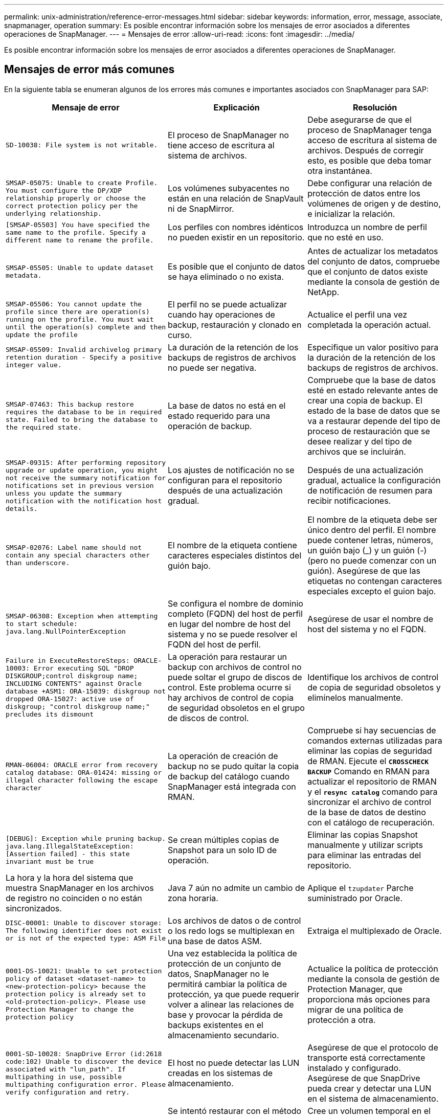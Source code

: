 ---
permalink: unix-administration/reference-error-messages.html 
sidebar: sidebar 
keywords: information, error, message, associate, snapmanager, operation 
summary: Es posible encontrar información sobre los mensajes de error asociados a diferentes operaciones de SnapManager. 
---
= Mensajes de error
:allow-uri-read: 
:icons: font
:imagesdir: ../media/


[role="lead"]
Es posible encontrar información sobre los mensajes de error asociados a diferentes operaciones de SnapManager.



== Mensajes de error más comunes

En la siguiente tabla se enumeran algunos de los errores más comunes e importantes asociados con SnapManager para SAP:

[cols="1a,1a,1a"]
|===
| Mensaje de error | Explicación | Resolución 


 a| 
`SD-10038: File system is not writable.`
 a| 
El proceso de SnapManager no tiene acceso de escritura al sistema de archivos.
 a| 
Debe asegurarse de que el proceso de SnapManager tenga acceso de escritura al sistema de archivos. Después de corregir esto, es posible que deba tomar otra instantánea.



 a| 
`SMSAP-05075: Unable to create Profile. You must configure the DP/XDP relationship properly or choose the correct protection policy per the underlying relationship.`
 a| 
Los volúmenes subyacentes no están en una relación de SnapVault ni de SnapMirror.
 a| 
Debe configurar una relación de protección de datos entre los volúmenes de origen y de destino, e inicializar la relación.



 a| 
`[SMSAP-05503] You have specified the same name to the profile. Specify a different name to rename the profile.`
 a| 
Los perfiles con nombres idénticos no pueden existir en un repositorio.
 a| 
Introduzca un nombre de perfil que no esté en uso.



 a| 
`SMSAP-05505: Unable to update dataset metadata.`
 a| 
Es posible que el conjunto de datos se haya eliminado o no exista.
 a| 
Antes de actualizar los metadatos del conjunto de datos, compruebe que el conjunto de datos existe mediante la consola de gestión de NetApp.



 a| 
`SMSAP-05506: You cannot update the profile since there are operation(s) running on the profile. You must wait until the operation(s) complete and then update the profile`
 a| 
El perfil no se puede actualizar cuando hay operaciones de backup, restauración y clonado en curso.
 a| 
Actualice el perfil una vez completada la operación actual.



 a| 
`SMSAP-05509: Invalid archivelog primary retention duration - Specify a positive integer value.`
 a| 
La duración de la retención de los backups de registros de archivos no puede ser negativa.
 a| 
Especifique un valor positivo para la duración de la retención de los backups de registros de archivos.



 a| 
`SMSAP-07463: This backup restore requires the database to be in required state. Failed to bring the database to the required state.`
 a| 
La base de datos no está en el estado requerido para una operación de backup.
 a| 
Compruebe que la base de datos esté en estado relevante antes de crear una copia de backup. El estado de la base de datos que se va a restaurar depende del tipo de proceso de restauración que se desee realizar y del tipo de archivos que se incluirán.



 a| 
`SMSAP-09315: After performing repository upgrade or update operation, you might not receive the summary notification for notifications set in previous version unless you update the summary notification with the notification host details.`
 a| 
Los ajustes de notificación no se configuran para el repositorio después de una actualización gradual.
 a| 
Después de una actualización gradual, actualice la configuración de notificación de resumen para recibir notificaciones.



 a| 
`SMSAP-02076: Label name should not contain any special characters other than underscore.`
 a| 
El nombre de la etiqueta contiene caracteres especiales distintos del guión bajo.
 a| 
El nombre de la etiqueta debe ser único dentro del perfil. El nombre puede contener letras, números, un guión bajo (_) y un guión (-) (pero no puede comenzar con un guión). Asegúrese de que las etiquetas no contengan caracteres especiales excepto el guion bajo.



 a| 
`SMSAP-06308: Exception when attempting to start schedule: java.lang.NullPointerException`
 a| 
Se configura el nombre de dominio completo (FQDN) del host de perfil en lugar del nombre de host del sistema y no se puede resolver el FQDN del host de perfil.
 a| 
Asegúrese de usar el nombre de host del sistema y no el FQDN.



 a| 
`Failure in ExecuteRestoreSteps: ORACLE-10003: Error executing SQL "DROP DISKGROUP;control diskgroup name; INCLUDING CONTENTS" against Oracle database +ASM1: ORA-15039: diskgroup not dropped ORA-15027: active use of diskgroup; "control diskgroup name;" precludes its dismount`
 a| 
La operación para restaurar un backup con archivos de control no puede soltar el grupo de discos de control. Este problema ocurre si hay archivos de control de copia de seguridad obsoletos en el grupo de discos de control.
 a| 
Identifique los archivos de control de copia de seguridad obsoletos y elimínelos manualmente.



 a| 
`RMAN-06004: ORACLE error from recovery catalog database: ORA-01424: missing or illegal character following the escape character`
 a| 
La operación de creación de backup no se pudo quitar la copia de backup del catálogo cuando SnapManager está integrada con RMAN.
 a| 
Compruebe si hay secuencias de comandos externas utilizadas para eliminar las copias de seguridad de RMAN. Ejecute el `*CROSSCHECK BACKUP*` Comando en RMAN para actualizar el repositorio de RMAN y el `*resync catalog*` comando para sincronizar el archivo de control de la base de datos de destino con el catálogo de recuperación.



 a| 
`[DEBUG]: Exception while pruning backup. java.lang.IllegalStateException: [Assertion failed] - this state invariant must be true`
 a| 
Se crean múltiples copias de Snapshot para un solo ID de operación.
 a| 
Eliminar las copias Snapshot manualmente y utilizar scripts para eliminar las entradas del repositorio.



 a| 
La hora y la hora del sistema que muestra SnapManager en los archivos de registro no coinciden o no están sincronizados.
 a| 
Java 7 aún no admite un cambio de zona horaria.
 a| 
Aplique el `tzupdater` Parche suministrado por Oracle.



 a| 
`DISC-00001: Unable to discover storage: The following identifier does not exist or is not of the expected type: ASM File`
 a| 
Los archivos de datos o de control o los redo logs se multiplexan en una base de datos ASM.
 a| 
Extraiga el multiplexado de Oracle.



 a| 
`0001-DS-10021: Unable to set protection policy of dataset <dataset-name> to <new-protection-policy> because the protection policy is already set to <old-protection-policy>. Please use Protection Manager to change the protection policy`
 a| 
Una vez establecida la política de protección de un conjunto de datos, SnapManager no le permitirá cambiar la política de protección, ya que puede requerir volver a alinear las relaciones de base y provocar la pérdida de backups existentes en el almacenamiento secundario.
 a| 
Actualice la política de protección mediante la consola de gestión de Protection Manager, que proporciona más opciones para migrar de una política de protección a otra.



 a| 
`0001-SD-10028: SnapDrive Error (id:2618 code:102) Unable to discover the device associated with "lun_path". If multipathing in use, possible multipathing configuration error. Please verify configuration and retry.`
 a| 
El host no puede detectar las LUN creadas en los sistemas de almacenamiento.
 a| 
Asegúrese de que el protocolo de transporte está correctamente instalado y configurado. Asegúrese de que SnapDrive pueda crear y detectar una LUN en el sistema de almacenamiento.



 a| 
`0001-SD-10028: SnapDrive Error (id:2836 code:110) Failed to acquire dataset lock on volume "storage name":"temp_volume_name"`
 a| 
Se intentó restaurar con el método de almacenamiento indirecto y el volumen temporal especificado no existe en el almacenamiento primario.
 a| 
Cree un volumen temporal en el almacenamiento primario. O bien, especifique el nombre correcto del volumen si ya se ha creado un volumen temporal.



 a| 
`0001-SMSAP-02016: There may have been external tables in the database not backed up as part of this backup operation (since the database was not OPEN during this backup ALL_EXTERNAL_LOCATIONS could not be queried to determine whether or not external tables exist).`
 a| 
SnapManager no realiza copias de seguridad de tablas externas (por ejemplo, tablas que no están almacenadas en archivos .dbf). Este problema se produce porque la base de datos no estaba abierta durante el backup, SnapManager no puede determinar si se están utilizando tablas externas.
 a| 
Puede haber tablas externas en la base de datos que no se incluyeron en un backup como parte de esta operación (porque la base de datos no estaba abierta durante el backup).



 a| 
`0001-SMSAP-11027: Cannot clone or mount snapshots from secondary storage because the snapshots are busy. Try cloning or mounting from an older backup.`
 a| 
Intentó crear una clonación o montar copias Snapshot a partir del almacenamiento secundario del backup protegido más reciente.
 a| 
Clone o monte desde un backup anterior.



 a| 
`0001-SMSAP-12346: Cannot list protection policies because Protection Manager product is not installed or SnapDrive is not configured to use it. Please install Protection Manager and/or configure SnapDrive...`
 a| 
Se intentó enumerar las políticas de protección en un sistema donde SnapDrive no se configuró para usar Protection Manager.
 a| 
Instale Protection Manager y configure SnapDrive para que use Protection Manager.



 a| 
`0001-SMSAP-13032: Cannot perform operation: Backup Delete. Root cause: 0001-SMSAP-02039: Unable to delete backup of dataset: SD-10028: SnapDrive Error (id:2406 code:102) Failed to delete backup id: "backup_id" for dataset, error(23410):Snapshot "snapshot_name" on volume "volume_name" is busy.`
 a| 
Intentó liberar o eliminar el backup protegido más reciente o un backup que contiene copias de Snapshot que son bases de referencia en una relación de mirroring.
 a| 
Libere o elimine el backup protegido.



 a| 
`0002-332 Admin error: Could not check SD.SnapShot.Clone access on volume "volume_name" for user username on Operations Manager server(s) "dfm_server". Reason: Invalid resource specified. Unable to find its ID on Operations Manager server "dfm_server"`
 a| 
No se han configurado los privilegios de acceso adecuados y los roles.
 a| 
Defina los privilegios de acceso o los roles para los usuarios que intentan ejecutar el comando.



 a| 
`[WARN] FLOW-11011: Operation aborted [ERROR] FLOW-11008: Operation failed: Java heap space.`
 a| 
Hay más archivos de registro de archivos en la base de datos que el máximo permitido.
 a| 
. Desplácese hasta el directorio de instalación de SnapManager.
. Abra el `launch-java` archivo.
. Aumente el valor de `java -Xmx160m` Parámetro Java heap space . Por ejemplo, puede modificar el valor del valor predeterminado de 160 m a 200 m. `java -Xmx200m`.




 a| 
`SD-10028: SnapDrive Error (id:2868 code:102) Could not locate remote snapshot or remote qtree.`
 a| 
SnapManager muestra los backups como protegidos aunque el trabajo de protección de Protection Manager solo se haya realizado correctamente parcialmente. Esta condición ocurre cuando la conformidad del conjunto de datos está en curso (cuando las Snapshot básicas se están reflejando).
 a| 
Realizar un nuevo backup tras el conjunto de datos conforme a las exigencias.



 a| 
`SMSAP-21019: The archive log pruning failed for the destination: "/mnt/destination_name/" with the reason: "ORACLE-00101: Error executing RMAN command: [DELETE NOPROMPT ARCHIVELOG '/mnt/destination_name/']`
 a| 
La eliminación del registro de archivo falla en uno de los destinos. En este caso, SnapManager continúa depurando los archivos de registro de archivos de los otros destinos. Si algún archivo se elimina manualmente del sistema de archivos activo, RMAN no puede hacer una copia de los archivos de registro de archivos de ese destino.
 a| 
Conéctese a RMAN desde el host SnapManager. Ejecute RMAN `*CROSSCHECK ARCHIVELOG ALL*` y vuelva a realizar la operación de eliminación en los archivos log de archivos.



 a| 
`SMSAP-13032: Cannot perform operation: Archive log Prune. Root cause: RMAN Exception: ORACLE-00101: Error executing RMAN command.`
 a| 
Los archivos de registro de archivos se eliminan manualmente de los destinos de registro de archivos.
 a| 
Conéctese a RMAN desde el host SnapManager. Ejecute RMAN `*CROSSCHECK ARCHIVELOG ALL*` y vuelva a realizar la operación de eliminación en los archivos log de archivos.



 a| 
`Unable to parse shell output: (java.util.regex.Matcher[pattern=Command complete. region=0,18 lastmatch=]) does not match (name:backup_script)`

`Unable to parse shell output: (java.util.regex.Matcher[pattern=Command complete. region=0,25 lastmatch=]) does not match (description:backup script)`

`Unable to parse shell output: (java.util.regex.Matcher[pattern=Command complete. region=0,9 lastmatch=]) does not match (timeout:0)`
 a| 
Las variables de entorno no se definen correctamente en los scripts previos o posteriores a las tareas.
 a| 
Compruebe si las secuencias de comandos previas o posteriores a las tareas siguen la estructura del complemento SnapManager estándar. Para obtener información adicional sobre el uso de las variables de entorno en el script, consulte xref:concept-operations-in-task-scripts.adoc[Operaciones en scripts de tareas].



 a| 
`ORA-01450: maximum key length (6398) exceeded.`
 a| 
Cuando se realiza una actualización de SnapManager 3.2 para SAP a SnapManager 3.3 para SAP, la operación de actualización genera este mensaje de error. Este problema puede ocurrir debido a uno de los siguientes motivos:

* El tamaño de bloque del tablespace en el que existe el repositorio es inferior a 8k.
* La `nls_length_semantics` el parámetro se establece en char.

 a| 
Debe asignar los valores a los siguientes parámetros:

* `block_size=*8192*`
* `nls_length=*byte*`


Después de modificar los valores de los parámetros, debe reiniciar la base de datos.

Para obtener más información, consulte el artículo 2017632 de la base de conocimientos.

|===


== Mensajes de error asociados con el proceso de copia de seguridad de la base de datos (serie 2000)

En la siguiente tabla se enumeran los errores comunes asociados al proceso de copia de seguridad de la base de datos:

[cols="1a,1a,1a"]
|===
| Mensaje de error | Explicación | Resolución 


 a| 
`SMSAP-02066: You cannot delete or free the archive log backup "data-logs" as the backup is associated with data backup "data-logs".`
 a| 
La copia de seguridad del registro de archivos se realiza junto con la copia de seguridad de los archivos de datos y se intentó eliminar el backup del registro de archivos.
 a| 
Utilice la `_-force_` opción para eliminar o liberar el backup.



 a| 
`SMSAP-02067: You cannot delete, or free the archive log backup "data-logs" as the backup is associated with data backup "data-logs" and is within the assigned retention duration.`
 a| 
El backup de registros de archivos se asocia con el backup de la base de datos y se encuentra dentro del período de retención, y se intentó eliminar el backup de registros de archivos.
 a| 
Utilice la `_-force_` opción para eliminar o liberar el backup.



 a| 
`SMSAP-07142: Archived Logs excluded due to exclusion pattern <exclusion> pattern.`
 a| 
Se excluyen algunos archivos de registro de archivos durante la operación de creación de perfiles o creación de copias de seguridad.
 a| 
No se requiere ninguna acción.



 a| 
`SMSAP-07155: <count> archived log files do not exist in the active file system. These archived log files will not be included in the backup.`
 a| 
Los archivos de registro de archivos no existen en el sistema de archivos activo durante la operación de creación de perfiles o de creación de backup. Estos archivos de registro archivados no se incluyen en la copia de seguridad.
 a| 
No se requiere ninguna acción.



 a| 
`SMSAP-07148: Archived log files are not available.`
 a| 
No se crean archivos de registro de archivos para la base de datos actual durante la operación de creación de perfiles o creación de backups.
 a| 
No se requiere ninguna acción.



 a| 
`SMSAP-07150: Archived log files are not found.`
 a| 
Faltan todos los archivos de registro de archivos del sistema de archivos o se excluyen durante la operación de creación de perfiles o creación de copia de seguridad.
 a| 
No se requiere ninguna acción.



 a| 
`SMSAP-13032: Cannot perform operation: Backup Create. Root cause: ORACLE-20001: Error trying to change state to OPEN for database instance dfcln1: ORACLE-20004: Expecting to be able to open the database without the RESETLOGS option, but oracle is reporting that the database needs to be opened with the RESETLOGS option. To keep from unexpectedly resetting the logs, the process will not continue. Please ensure that the database can be opened without the RESETLOGS option and try again.`
 a| 
Se intenta realizar una copia de seguridad de la base de datos clonada que se creó con la opción -no-resetlogs. La base de datos clonada no es una base de datos completa. Sin embargo, es posible realizar operaciones de SnapManager, como crear perfiles y backups, dividir clones, etc. con la base de datos clonada, pero se produce un error en las operaciones de SnapManager debido a que la base de datos clonada no se configura como una base de datos completa.
 a| 
Recuperar la base de datos clonada o convertir la base de datos a una base de datos de Data Guard en espera.

|===


== Errores de protección de datos

En la siguiente tabla se muestran los errores comunes asociados con la protección de datos:

[cols="1a,1a,1a"]
|===
| Mensaje de error | Explicación | Resolución 


 a| 
`Backup protection is requested but the database profile does not have a protection policy. Please update the protection policy in the database profile or do not use the 'protect' option when creating backups.`
 a| 
Se intenta crear un backup con protección en el almacenamiento secundario; sin embargo, el perfil asociado a este backup no tiene una política de protección especificada.
 a| 
Edite el perfil y seleccione una política de protección. Vuelva a crear el backup.



 a| 
`Cannot delete profile because data protection is enabled but the Protection Manager is temporarily unavailable. Please try again later.`
 a| 
Se intenta eliminar un perfil que tiene la protección habilitada; sin embargo, Protection Manager no está disponible.
 a| 
Asegúrese de que los backups adecuados se almacenen en el almacenamiento primario o secundario. Desactive la protección en el perfil. Cuando Protection Manager esté disponible de nuevo, vuelva al perfil y elimínelo.



 a| 
`Cannot list protection policies because Protection Manager is temporarily unavailable. Please try again later.`
 a| 
Al configurar el perfil de backup, debe habilitar la protección en el backup para que el backup se almacene en el almacenamiento secundario. Sin embargo, SnapManager no puede recuperar las políticas de protección de la consola de gestión de Protection Manager.
 a| 
Desactive la protección en el perfil temporalmente. Continúe creando un nuevo perfil o actualizando un perfil existente. Cuando Protection Manager esté disponible de nuevo, vuelva al perfil.



 a| 
`Cannot list protection policies because Protection Manager product is not installed or SnapDrive is not configured to use it. Please install Protection Manager and/or configure SnapDrive.`
 a| 
Al configurar el perfil de backup, debe habilitar la protección en el backup para que el backup se almacene en el almacenamiento secundario. Sin embargo, SnapManager no puede recuperar las políticas de protección de la Consola de gestión de Protection Manager. Protection Manager no está instalado o SnapDrive no está configurado.
 a| 
Instale Protection Manager. Configure SnapDrive.

Vuelva al perfil, vuelva a activar la protección y seleccione las políticas de protección disponibles en la consola de gestión de Protection Manager.



 a| 
`Cannot set protection policy because Protection Manager is temporarily unavailable. Please try again later.`
 a| 
Al configurar el perfil de backup, debe habilitar la protección en el backup para que el backup se almacene en el almacenamiento secundario. Sin embargo, SnapManager no puede recuperar las políticas de protección de la Consola de gestión de Protection Manager.
 a| 
Desactive la protección en el perfil temporalmente. Continúe creando o actualizando el perfil. Cuando la Consola de administración de Protection Manager esté disponible, vuelva al perfil.



 a| 
`Creating new dataset <dataset_name> for database <dbname> on host <host>.`
 a| 
Ha intentado crear un perfil de copia de seguridad. SnapManager crea un conjunto de datos para este perfil.
 a| 
No es necesario realizar ninguna acción.



 a| 
`Data protection is not available because Protection Manager is not installed.`
 a| 
Al configurar el perfil de backup, se intentó habilitar la protección en el backup para que el backup se almacenara en el almacenamiento secundario. Sin embargo, SnapManager no puede acceder a las políticas de protección desde la consola de gestión de Protection Manager. Protection Manager no está instalado.
 a| 
Instale Protection Manager.



 a| 
`Deleted dataset <dataset_name> for this database.`
 a| 
Ha eliminado un perfil. SnapManager eliminará el conjunto de datos asociado.
 a| 
No es necesario realizar ninguna acción.



 a| 
`Deleting profile with protection enabled and Protection Manager is no longer configured. Deleting profile from SnapManager but not cleaning up dataset in Protection Manager.`
 a| 
Se intentó eliminar un perfil que tiene la protección habilitada; sin embargo, Protection Manager ya no está instalado o ya no está configurado o ha caducado. SnapManager eliminará el perfil, pero no el conjunto de datos del perfil de la consola de gestión de Protection Manager.
 a| 
Vuelva a instalar o vuelva a configurar Protection Manager. Vuelva al perfil y elimínelo.



 a| 
`Invalid retention class. Use "smsap help backup" to see a list of available retention classes.`
 a| 
Al configurar la directiva de retención, intentó utilizar una clase de retención no válida.
 a| 
Cree una lista de clases de retención válidas introduciendo este comando: `*smsap help backup*`

Actualice la directiva de retención con una de las clases disponibles.



 a| 
`Specified protection policy is not available. Use "smsap protection-policy list" to see a list of available protection policies.`
 a| 
Al configurar el perfil, debe habilitar la protección e introducir una política de protección que no esté disponible.
 a| 
Identifique las políticas de protección disponibles con el siguiente comando: `*smsap protection-policy list*`



 a| 
`Using existing dataset <dataset_name> for database <dbname> on host <host> since the dataset already existed.`
 a| 
Intentó crear un perfil; sin embargo, el conjunto de datos para el mismo perfil de base de datos ya existe.
 a| 
Compruebe las opciones del perfil existente y asegúrese de que coinciden con lo que necesita en el nuevo perfil.



 a| 
`Using existing dataset <dataset_name> for RAC database <dbname> since profile <profile_name> for the same RAC database already exists for instance <SID> on host <hostname>.`
 a| 
Intentó crear un perfil para una base de datos RAC; sin embargo, el conjunto de datos para el mismo perfil de base de datos RAC ya existe.
 a| 
Compruebe las opciones del perfil existente y asegúrese de que coinciden con lo que necesita en el nuevo perfil.



 a| 
`The dataset <dataset_name> with protection policy <existing_policy_name> already exists for this database. You have specified protection policy <new_policy_name>. The dataset's protection policy will be changed to <new_policy_name>. You can change the protection policy by updating the profile.`
 a| 
Ha intentado crear un perfil con la protección activada y una política de protección seleccionada. Sin embargo, el conjunto de datos para el mismo perfil de base de datos ya existe, pero tiene una política de protección diferente. SnapManager usará la política recién especificada para el conjunto de datos existente.
 a| 
Revise esta política de protección y determine si esta es la política que desea usar para el conjunto de datos. Si no es así, edite el perfil y cambie la directiva.



 a| 
`Protection Manager deletes the local backups created by SnapManager for SAP`
 a| 
La consola de gestión de Protection Manager elimina o libera los backups locales creados por SnapManager de acuerdo con la política de retención definida en Protection Manager. La clase de retención establecida para los backups locales no se considera mientras se eliminan o liberan los backups locales.cuando los backups locales se transfieren a un sistema de almacenamiento secundario, no se considera la clase de retención establecida para los backups locales en el sistema de almacenamiento primario. La clase de retención especificada en el programa de transferencia se asigna a la copia de seguridad remota.
 a| 
Ejecute el `dfpm dataset fix_smsap` Comando del servidor de Protection Manager cada vez que se crea un nuevo conjunto de datos.ahora los backups no se eliminan de acuerdo con la normativa de retención definida en la consola de gestión de Protection Manager.



 a| 
`You have selected to disable protection for this profile. This could potentially delete the associated dataset in Protection Manager and destroy the replication relationships created for that dataset. You will also not be able to perform SnapManager operations such as restoring or cloning the secondary or tertiary backups for this profile. Do you wish to continue (Y/N)?`
 a| 
Intentó deshabilitar la protección para un perfil protegido al actualizar el perfil desde la interfaz gráfica de usuario o la interfaz de línea de comandos de SnapManager. Puede desactivar la protección para el perfil mediante `-noprotect` Opción de la CLI de SnapManager o desactive la casilla de verificación *Directiva de protección de Protection Manager* de la ventana Propiedades de directivas de la GUI de SnapManager. Cuando se deshabilita la protección para el perfil, SnapManager para SAP elimina el conjunto de datos de la consola de gestión de Protection Manager, que cancela el registro de todas las copias de backup secundarias y terciarias asociadas con ese conjunto de datos.

Tras eliminar un conjunto de datos, todas las copias de backup secundarias y terciarias se huérfanas. Ni Protection Manager ni SnapManager para SAP tienen la capacidad de acceder a esas copias de backup. Ya no es posible restaurar las copias de backup mediante SnapManager para SAP.


NOTE: Se muestra el mismo mensaje de advertencia incluso cuando el perfil no está protegido.
 a| 
Este es un problema conocido en SnapManager para SAP y el comportamiento esperado dentro de Protection Manager al destruir un conjunto de datos. No existe ninguna solución alternativa.los backups huérfanos deben gestionarse manualmente.

|===


== Mensajes de error asociados con el proceso de restauración (serie 3000)

En la siguiente tabla se muestran los errores comunes asociados con el proceso de restauración:

[cols="1a,1a,1a"]
|===
| Mensaje de error | Explicación | Resolución 


 a| 
`SMSAP-03031:Restore specification is required to restore backup <variable> because the storage resources for the backup has already been freed.`
 a| 
Intentó restaurar una copia de seguridad que tiene liberados sus recursos de almacenamiento sin especificar una especificación de restauración.
 a| 
Especifique una especificación de restauración.



 a| 
`SMSAP-03032:Restore specification must contain mappings for the files to restore because the storage resources for the backup has already been freed. The files that need mappings are: <variable> from Snapshots: <variable>`
 a| 
Intentó restaurar una copia de seguridad que tiene liberados sus recursos de almacenamiento junto con una especificación de restauración que no contiene la asignación de todos los archivos que se van a restaurar.
 a| 
Corrija el archivo de especificación de restauración de modo que las asignaciones coincidan con los archivos que se van a restaurar.



 a| 
`ORACLE-30028: Unable to dump log file <filename>. The file may be missing/inaccessible/corrupted. This log file will not be used for recovery.`
 a| 
Los archivos redo log en línea o los archivos archive log no se pueden utilizar para la recuperación.este error se produce debido a los siguientes motivos:

* Los archivos redo log en línea o los archivos archive log mencionados en el mensaje de error no tienen números de cambio suficientes para solicitar la recuperación. Esto ocurre cuando la base de datos está en línea sin ninguna transacción. Los archivos redo log o archive log no tienen ningún número de cambio válido que se pueda aplicar para la recuperación.
* El archivo redo log en línea o el archivo archive log mencionado en el mensaje de error no tiene suficientes privilegios de acceso para Oracle.
* El archivo redo log en línea o el archivo de registro archivado mencionado en el mensaje de error están dañados y Oracle no puede leerlos.
* El archivo redo log en línea o el archivo de registro archivado mencionado en el mensaje de error no se encuentra en la ruta de acceso mencionada.

 a| 
Si el archivo mencionado en el mensaje de error es un archivo de registro archivado y si ha proporcionado manualmente para la recuperación, asegúrese de que el archivo tiene permisos de acceso completo a Oracle.incluso si el archivo tiene permisos completos, y el mensaje continúa, el archivo de registro de archivo no tiene ningún número de cambio que se aplicará para la recuperación, y este mensaje puede ignorarse.



 a| 
`SMSAP-03038: Cannot restore from secondary because the storage resources still exist on primary. Please restore from primary instead.`
 a| 
Intentó restaurar desde el almacenamiento secundario, pero existen copias Snapshot en el almacenamiento primario.
 a| 
Restaure siempre desde el principal si el backup no se ha liberado.



 a| 
`SMSAP-03054: Mounting backup archbkp1 to feed archivelogs. DS-10001: Connecting mountpoints. [ERROR] FLOW-11019: Failure in ExecuteConnectionSteps: SD-10028: SnapDrive Error (id:2618 code:305). The following files could not be deleted. The corresponding volumes might be read-only. Retry the command with older snapshots.[ERROR] FLOW-11010: Operation transitioning to abort due to prior failure.`
 a| 
Durante la recuperación, SnapManager intenta montar el backup más reciente del sistema secundario para alimentar los archivos de registro de archivos desde el secundario. Sin embargo, si hay otros backups, la recuperación puede tener éxito. Sin embargo, si no hay otros backups, es posible que se produzca un error en la recuperación.
 a| 
No elimine los backups más recientes del almacenamiento primario, por lo que SnapManager puede utilizar el backup principal para la recuperación.

|===


== Mensajes de error asociados con el proceso de clonación (serie 4000)

En la siguiente tabla se muestran los errores comunes asociados con el proceso de clonación:

[cols="1a,1a,1a"]
|===
| Mensaje de error | Explicación | Resolución 


 a| 
`SMSAP-04133: Dump destination must not exist`
 a| 
Se está utilizando SnapManager para crear nuevos clones; sin embargo, los destinos de volcado que usará el nuevo clon ya existen. SnapManager no puede crear un clon si existen destinos de volcado.
 a| 
Quite o cambie el nombre de los destinos de volcado antiguos antes de crear un clon.



 a| 
`SMSAP-04908: Not a FlexClone.`
 a| 
El clon es un clon LUN. Esto se aplica tanto a Data ONTAP 8.1 7-Mode como a Clustered Data ONTAP.
 a| 
SnapManager admite la división de clones únicamente en la tecnología FlexClone.



 a| 
`SMSAP-04904: No clone split operation running with _split-idsplit_id_`
 a| 
El ID de la operación no es válido o no hay ninguna operación de división de clones en curso.
 a| 
Proporcione un ID de división o una etiqueta de división válidos para el estado de división de clones, resultados y operaciones de detención.



 a| 
`SMSAP-04906: Stop clone split operation failed with _split-idsplit_id_`
 a| 
Se ha completado la operación de división.
 a| 
Compruebe si el proceso de división está en curso utilizando `*clone split-status*` o. `*clone split-result*` comando.



 a| 
`SMSAP-13032:Cannot perform operation: Clone Create. Root cause: ORACLE-00001: Error executing SQL: [ALTER DATABASE OPEN RESETLOGS;]. The command returned: ORA-38856: cannot mark instance UNNAMED_INSTANCE_2 (redo thread 2) as enabled.`
 a| 
Se produce un error en la creación del clon cuando se crea desde la base de datos en espera con la siguiente configuración:

* La base de datos primaria es una configuración de RAC y la base de datos en espera es independiente.
* El modo de espera se crea mediante RMAN para realizar una copia de seguridad de los archivos de datos.

 a| 
Añada el `_no_recovery_through_resetlogs=TRUE` parámetro en el archivo de especificación del clon antes de crear el clon. Consulte la documentación de Oracle (ID 334899.1) para obtener información adicional. Asegúrese de tener el nombre de usuario y la contraseña de Oracle metalink.



 a| 
`[INFO] Operation failed. Syntax errors in clone specification: [error: cvc-complex-type.2.4c: Expected elements 'value@http://www.example.com default@http://www.example.com' before the end of the content in element parameter@http://www.example.com]`
 a| 
No ha especificado un valor para un parámetro en el archivo de especificación del clon.
 a| 
Debe proporcionar un valor para el parámetro o eliminar ese parámetro si no es necesario en el archivo de especificación del clon.

|===


== Mensajes de error asociados con el proceso de gestión de perfiles (serie 5000)

En la siguiente tabla se muestran los errores comunes asociados con el proceso de clonación:

[cols="1a,1a,1a"]
|===
| Mensaje de error | Explicación | Resolución 


 a| 
`SMSAP-20600: Profile "profile1" not found in repository "repo_name". Please run "profile sync" to update your profile-to-repository mappings.`
 a| 
La operación de volcado no se puede realizar cuando se produce un error al crear el perfil.
 a| 
Uso `smsapsystem dump`.

|===


== Mensajes de error asociados con la liberación de recursos de backup (series de backups 6000)

En la siguiente tabla se muestran los errores comunes asociados con las tareas de backup:

[cols="1a,1a,1a"]
|===
| Mensaje de error | Explicación | Resolución 


 a| 
`SMSAP-06030: Cannot remove backup because it is in use: <variable>`
 a| 
Se intentó realizar la operación de backup libre con comandos, cuando el backup se monta o se Marca que se retiene de forma ilimitada.
 a| 
Desmonte el backup o cambie la política de retención ilimitada. Si hay clones, elimínelos.



 a| 
`SMSAP-06045: Cannot free backup <variable> because the storage resources for the backup have already been freed`
 a| 
Se intentó realizar la operación de backup libre con comandos, cuando ya se ha liberado el backup.
 a| 
No se puede liberar la copia de seguridad si ya se ha liberado.



 a| 
`SMSAP-06047: Only successful backups can be freed. The status of backup <ID> is <status>.`
 a| 
Se intentó realizar la operación de backup libre con comandos, cuando el estado del backup no es correcto.
 a| 
Vuelva a intentarlo después de realizar el backup correctamente.



 a| 
`SMSAP-13082: Cannot perform operation <variable> on backup <ID> because the storage resources for the backup have been freed.`
 a| 
Con comandos, se intentó montar un backup con los recursos de almacenamiento liberados.
 a| 
No se pueden montar, clonar, verificar ni ejecutar restauraciones backint en un backup que tenga liberados los recursos de almacenamiento.

|===


== Errores de interfaz de almacenamiento virtual (serie 8000 de interfaz de almacenamiento virtual)

La siguiente tabla muestra los errores comunes asociados con las tareas de interfaz de almacenamiento virtual:

[cols="1a,1a,1a"]
|===
| Mensaje de error | Explicación | Resolución 


 a| 
`SMSAP-08017 Error discovering storage for /.`
 a| 
SnapManager intentó localizar recursos de almacenamiento, pero encontró archivos de datos, archivos de control o registros en el `root/` directorio. Estos archivos deben residir en un subdirectorio. El sistema de archivos raíz puede ser un disco duro en su equipo local. SnapDrive no puede hacer copias snapshot en esta ubicación y SnapManager no puede realizar operaciones con estos archivos.
 a| 
Compruebe si los archivos de datos, los archivos de control o los registros de recuperación están en la `root` directorio. Si es así, muévalos a sus ubicaciones correctas o vuelva a crear archivos de control o redo logs en sus ubicaciones correctas. El punto de montaje básico es siempre

* `/oracle/<SID>` En entornos basados en UNIX
* `[drive:]\oracle\<SID>` En entornos basados en Windows


SAP utiliza cuatro grupos de redo log con dos miembros:

* Un miembro se almacena en origlog{A|B}.
* El otro miembro se refleja en Mirrlog{A|B}.


|===


== Mensajes de error asociados con el proceso de actualización gradual (serie 9000)

En la siguiente tabla se muestran los errores comunes asociados con el proceso de actualización gradual:

[cols="1a,1a,1a"]
|===
| Mensaje de error | Explicación | Resolución 


 a| 
`SMSAP-09234:Following hosts does not exist in the old repository. <hostnames>.`
 a| 
Intentó realizar una actualización gradual de un host, que no existe en la versión de repositorio anterior.
 a| 
Compruebe si el host existe en el repositorio anterior mediante el `repository show-repository` Comando desde la versión anterior de la interfaz de línea de comandos de SnapManager.



 a| 
`SMSAP-09255:Following hosts does not exist in the new repository. <hostnames>.`
 a| 
Intentó realizar la reversión de un host, que no existe en la versión del nuevo repositorio.
 a| 
Compruebe si el host existe en el nuevo repositorio mediante el `repository show-repository` Comando desde la versión posterior de la CLI de SnapManager.



 a| 
`SMSAP-09256:Rollback not supported, since there exists new profiles <profilenames>.for the specified hosts <hostnames>.`
 a| 
Intentó revertir un host que contiene nuevos perfiles existentes en el repositorio. Sin embargo, estos perfiles no existían en el host de la versión anterior de SnapManager.
 a| 
Elimine nuevos perfiles en la versión posterior o actualizada de SnapManager antes de la reversión.



 a| 
`SMSAP-09257:Rollback not supported, since the backups <backupid> are mounted in the new hosts.`
 a| 
Intentó revertir una versión posterior del host SnapManager que tiene backups montados. Estos backups no se montan en la versión anterior del host SnapManager.
 a| 
Desmonte los backups en la versión posterior del host SnapManager y, a continuación, realice la reversión.



 a| 
`SMSAP-09258:Rollback not supported, since the backups <backupid> are unmounted in the new hosts.`
 a| 
Ha intentado revertir una versión posterior del host SnapManager que tiene backups que se están desdesmontan.
 a| 
Monte los backups en la versión posterior del host SnapManager y, a continuación, ejecute la reversión.



 a| 
`SMSAP-09298:Cannot update this repository since it already has other hosts in the higher version. Please perform rollingupgrade for all hosts instead.`
 a| 
Realizó una actualización gradual en un solo host y, después, actualizó el repositorio para ese host.
 a| 
Realice una actualización gradual en todos los hosts.



 a| 
`SMSAP-09297: Error occurred while enabling constraints. The repository might be in inconsistent state. It is recommended to restore the backup of repository you have taken before the current operation.`
 a| 
Se intentó realizar una operación de reversión o actualización sucesiva si la base de datos del repositorio queda en estado incoherente.
 a| 
Restaurar el repositorio del que se ha hecho backup anteriormente.

|===


== Ejecución de operaciones (serie 12,000)

En la siguiente tabla se muestran los errores comunes asociados a las operaciones:

[cols="1a,1a,1a"]
|===
| Mensaje de error | Explicación | Resolución 


 a| 
`SMSAP-12347 [ERROR]: SnapManager server not running on host <host> and port <port>. Please run this command on a host running the SnapManager server.`
 a| 
Al configurar el perfil, debe introducir información sobre el host y el puerto. Sin embargo, SnapManager no puede realizar estas operaciones porque el servidor SnapManager no está en ejecución en el host y el puerto especificados.
 a| 
Introduzca el comando en un host que ejecuta el servidor SnapManager. Puede comprobar el puerto con el `lsnrctl status` y vea el puerto en el que se ejecuta la base de datos. Si es necesario, cambie el puerto del comando backup.

|===


== Ejecución de componentes de proceso (serie 13,000)

En la siguiente tabla se muestran los errores comunes asociados con el componente de proceso de SnapManager:

[cols="1a,1a,1a"]
|===
| Mensaje de error | Explicación | Resolución 


 a| 
`SMSAP-13083: Snapname pattern with value "x" contains characters other than letters, numbers, underscore, dash, and curly braces.`
 a| 
Al crear un perfil, ha personalizado el patrón de Snapname; sin embargo, ha incluido caracteres especiales que no están permitidos.
 a| 
Quite caracteres especiales que no sean letras, números, guion bajo, guion y corchetes.



 a| 
`SMSAP-13084: Snapname pattern with value "x" does not contain the same number of left and right braces.`
 a| 
Al crear un perfil, ha personalizado el patrón de Snapname; sin embargo, las llaves izquierda y derecha no coinciden.
 a| 
Introduzca los corchetes de apertura y cierre coincidentes en el patrón de Snapname.



 a| 
`SMSAP-13085: Snapname pattern with value "x" contains an invalid variable name of "y".`
 a| 
Al crear un perfil, ha personalizado el patrón de Snapname; sin embargo, ha incluido una variable que no está permitida.
 a| 
Elimine la variable ofensor. Para ver una lista de variables aceptables, consulte xref:concept-snapshot-copy-naming.adoc[Nomenclatura de copias Snapshot].



 a| 
`SMSAP-13086 Snapname pattern with value "x" must contain variable "smid".`
 a| 
Al crear un perfil, ha personalizado el patrón de Snapname; sin embargo, ha omitido el requerido `_smid_` variable.
 a| 
Inserte el necesario `_smid_` variable.



 a| 
`SMSAP-13902: Clone Split Start failed.`
 a| 
Puede haber varios motivos para este error:

* No hay espacio en el volumen.
* SnapDrive no está en ejecución.
* El clon puede ser un clon de la LUN.
* El volumen de FlexVol tiene copias snapshot restringidas.

 a| 
Compruebe el espacio disponible en el volumen mediante el `*clone split-estimate*` comando. Confirmar que el volumen FlexVol no tiene copias snapshot restringidas.



 a| 
`SMSAP-13904: Clone Split Result failed.`
 a| 
Esto podría deberse a un fallo en el SnapDrive o el sistema de almacenamiento.
 a| 
Intente trabajar con un clon nuevo.



 a| 
`SMSAP-13906: Split operation already running for clone label _clone-label_ or ID _clone-id_.`
 a| 
Intenta dividir un clon que ya está dividido.
 a| 
El clon ya está dividido y se eliminarán los metadatos relacionados con los clones.



 a| 
`SMSAP-13907: Split operation already running for clone label _clone-label_ or ID _clone-id_`.
 a| 
Está intentando dividir un clon que está en proceso de división.
 a| 
Debe esperar hasta que finalice la operación de división.

|===


== Mensajes de error asociados con utilidades de SnapManager (serie 14,000)

En la siguiente tabla se muestran los errores comunes asociados con las utilidades de SnapManager:

[cols="1a,1a,1a"]
|===
| Mensaje de error | Explicación | Resolución 


 a| 
`SMSAP-14501: Mail ID cannot be blank.`
 a| 
No ha introducido la dirección de correo electrónico.
 a| 
Introduzca una dirección de correo electrónico válida.



 a| 
`SMSAP-14502: Mail subject cannot be blank.`
 a| 
No ha introducido el asunto del correo electrónico.
 a| 
Introduzca el asunto del correo electrónico que corresponda.



 a| 
`SMSAP-14506: Mail server field cannot be blank.`
 a| 
No se introdujo el nombre de host ni la dirección IP del servidor de correo electrónico.
 a| 
Introduzca el nombre de host o la dirección IP del servidor de correo válido.



 a| 
`SMSAP-14507: Mail Port field cannot be blank.`
 a| 
No ha introducido el número de puerto de correo electrónico.
 a| 
Introduzca el número de puerto del servidor de correo electrónico.



 a| 
`SMSAP-14508: From Mail ID cannot be blank.`
 a| 
No ha introducido la dirección de correo electrónico del remitente.
 a| 
Introduzca una dirección de correo electrónico del remitente válida.



 a| 
`SMSAP-14509: Username cannot be blank.`
 a| 
Habilitó la autenticación y no proporcionó el nombre de usuario.
 a| 
Introduzca el nombre de usuario de autenticación por correo electrónico.



 a| 
`SMSAP-14510: Password cannot be blank. Please enter the password.`
 a| 
Habilitó la autenticación y no proporcionó la contraseña.
 a| 
Introduzca la contraseña de autenticación por correo electrónico.



 a| 
`SMSAP-14550: Email status <success/failure>.`
 a| 
El número de puerto, el servidor de correo o la dirección de correo electrónico del receptor no son válidos.
 a| 
Proporcione los valores adecuados durante la configuración del correo electrónico.



 a| 
`SMSAP-14559: Sending email notification failed: <error>.`
 a| 
Esto podría deberse a un número de puerto no válido, a un servidor de correo no válido o a una dirección de correo del destinatario no válida.
 a| 
Proporcione los valores adecuados durante la configuración del correo electrónico.



 a| 
`SMSAP-14560: Notification failed: Notification configuration is not available.`
 a| 
Error en el envío de notificaciones porque la configuración de notificación no está disponible.
 a| 
Agregar configuración de notificación.



 a| 
`SMSAP-14565: Invalid time format. Please enter time format in HH:mm.`
 a| 
Introdujo la hora en un formato incorrecto.
 a| 
Introduzca la hora en el formato: hh:mm.



 a| 
`SMSAP-14566: Invalid date value. Valid date range is 1-31.`
 a| 
La fecha configurada es incorrecta.
 a| 
La fecha debe estar entre 1 y 31.



 a| 
`SMSAP-14567: Invalid day value. Valid day range is 1-7.`
 a| 
El día configurado es incorrecto.
 a| 
Introduzca el intervalo de días del 1 al 7.



 a| 
`SMSAP-14569: Server failed to start Summary Notification schedule.`
 a| 
El servidor SnapManager se cerró por motivos desconocidos.
 a| 
Inicie el servidor SnapManager.



 a| 
`SMSAP-14570: Summary Notification not available.`
 a| 
No ha configurado la notificación de resumen.
 a| 
Configure la notificación de resumen.



 a| 
`SMSAP-14571: Both profile and summary notification cannot be enable.`
 a| 
Ha seleccionado las opciones de notificación de perfil y resumen.
 a| 
Habilite la notificación de perfil o la notificación de resumen.



 a| 
`SMSAP-14572: Provide success or failure option for notification.`
 a| 
No ha habilitado las opciones de éxito o fallo.
 a| 
Debe seleccionar Success o Failure Option o both.

|===


== Mensajes de error comunes de SnapDrive para UNIX

En la siguiente tabla se muestran los errores comunes relacionados con SnapDrive para UNIX:

[cols="1a,1a"]
|===
| Mensaje de error | Explicación 


 a| 
`0001-136 Admin error: Unable to log on to filer: <filer> Please set user name and/or password for <filer>`
 a| 
Error de configuración inicial



 a| 
`0001-382 Admin error: Multipathing rescan failed`
 a| 
Error de detección de LUN



 a| 
`0001-462 Admin error: Failed to unconfigure multipathing for <LUN>: spd5: cannot stop device. Device busy.`
 a| 
Error de detección de LUN



 a| 
`0001-476 Admin error: Unable to discover the device associated with...`
 a| 
Error de detección de LUN



 a| 
`0001-680 Admin error: Host OS requires an update to internal data to allow LUN creation or connection. Use 'snapdrive config prepare luns' or update this information manually...`
 a| 
Error de detección de LUN



 a| 
`0001-710 Admin error: OS refresh of LUN failed...`
 a| 
Error de detección de LUN



 a| 
`0001-817 Admin error: Failed to create volume clone... : FlexClone not licensed`
 a| 
Error de configuración inicial



 a| 
`0001-817 Admin error: Failed to create volume clone... : Request failed as space cannot be guaranteed for the clone`.
 a| 
Problema de espacio



 a| 
`0001-878 Admin error: HBA assistant not found. Commands involving LUNs should fail.`
 a| 
Error de detección de LUN



 a| 
`SMSAP-12111: Error executing snapdrive command "<snapdrive command>": <snapdrive error>`
 a| 
Error genérico de SnapDrive para UNIX

|===